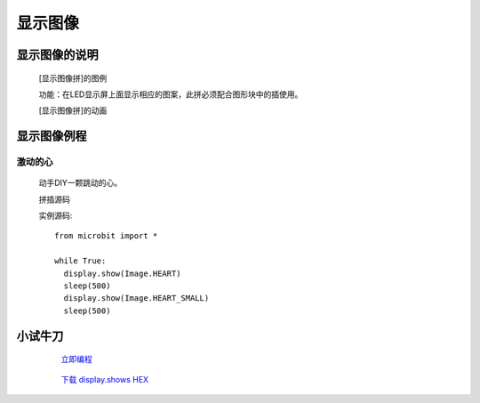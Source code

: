 **显示图像**
================================

**显示图像的说明**
>>>>>>>>>>>>>>>>>>>>>>>>>>>>>>>>>

	[显示图像拼]的图例

	.. image:: images/display/display.show.png

	功能：在LED显示屏上面显示相应的图案，此拼必须配合图形块中的插使用。

	[显示图像拼]的动画

	.. image:: images/display/display.show.gif

**显示图像例程**
>>>>>>>>>>>>>>>>>>>>>>>>>>>>>

激动的心
::::::::::::::::::

	动手DIY一颗跳动的心。

	拼插源码

	.. image:: images/display/display.shows.png

	实例源码::

		from microbit import *

		while True:
		  display.show(Image.HEART)
		  sleep(500)
		  display.show(Image.HEART_SMALL)
		  sleep(500)

**小试牛刀**
>>>>>>>>>>>>>>>>>>>>>>>>>>>>>>>>


		 `立即编程`_

		.. _立即编程: http://turnipbit.tpyboard.com/

		 `下载 display.shows HEX`_

		.. _下载 display.shows HEX: http://turnipbit.com/download.php?fn=display.shows.hex
		
		
